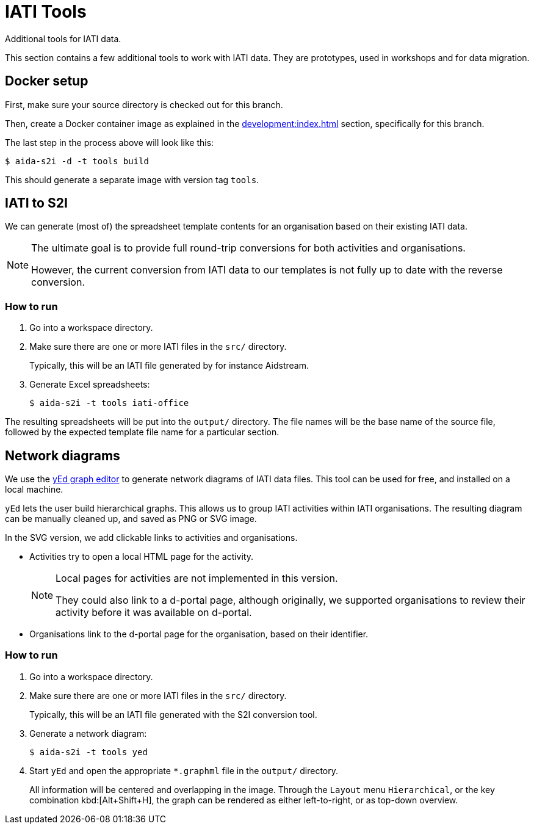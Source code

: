 = IATI Tools

Additional tools for IATI data.

This section contains a few additional tools to work with IATI data.
They are prototypes, used in workshops and for data migration.

== Docker setup

First, make sure your source directory is checked out for this branch.

Then, create a Docker container image as explained in the
xref:development:index.adoc#_setting_up_a_development_environment[]
section, specifically for this branch.

The last step in the process above will look like this:

  $ aida-s2i -d -t tools build

This should generate a separate image with version tag `tools`.

== IATI to S2I

We can generate (most of) the spreadsheet template contents for an organisation
based on their existing IATI data.

[NOTE]
====
The ultimate goal is to provide full round-trip conversions
for both activities and organisations.

However, the current conversion from IATI data to our templates is not fully
up to date with the reverse conversion.
====

=== How to run

. Go into a workspace directory.

. Make sure there are one or more IATI files in the `src/` directory.
+
Typically, this will be an IATI file generated by for instance Aidstream.

. Generate Excel spreadsheets:
+
  $ aida-s2i -t tools iati-office

The resulting spreadsheets will be put into the `output/` directory.
The file names will be the base name of the source file,
followed by the expected template file name for a particular section.

== Network diagrams

We use the https://www.yworks.com/products/yed[yEd graph editor]
to generate network diagrams of IATI data files.
This tool can be used for free,
and installed on a local machine.

`yEd` lets the user build hierarchical graphs.
This allows us to group IATI activities within IATI organisations.
The resulting diagram can be manually cleaned up,
and saved as PNG or SVG image.

In the SVG version, we add clickable links to activities and organisations.

* Activities try to open a local HTML page for the activity.
+
[NOTE]
====
Local pages for activities are not implemented in this version.

They could also link to a d-portal page,
although originally, we supported organisations to review their activity
before it was available on d-portal.
====

* Organisations link to the d-portal page for the organisation,
based on their identifier.

=== How to run

. Go into a workspace directory.

. Make sure there are one or more IATI files in the `src/` directory.
+
Typically, this will be an IATI file generated with the S2I conversion tool.

. Generate a network diagram:
+
  $ aida-s2i -t tools yed

. Start `yEd` and open the appropriate `*.graphml` file in the `output/` directory.
+
All information will be centered and overlapping in the image.
Through the `Layout` menu `Hierarchical`, or the key combination kbd:[Alt+Shift+H],
the graph can be rendered as either left-to-right, or as top-down overview.
